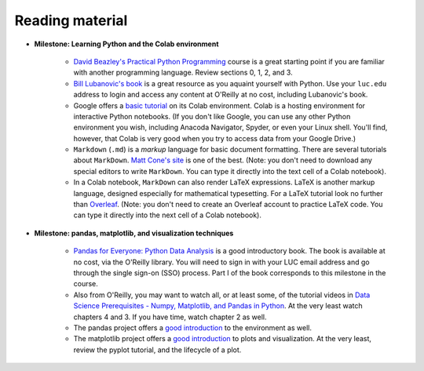 Reading material
++++++++++++++++

* **Milestone: Learning Python and the Colab environment**


   * `David Beazley's Practical Python Programming <https://dabeaz-course.github.io/practical-python/Notes/Contents.html>`_ course is a great starting point if you are familiar with another programming language. Review sections 0, 1, 2, and 3.

   * `Bill Lubanovic's book <https://learning.oreilly.com/library/view/introducing-python-2nd/9781492051374/>`_ is a great resource as you aquaint yourself with Python. Use your ``luc.edu`` address to login and access any content at O'Reilly at no cost, including Lubanovic's book.
  
   * Google offers a `basic tutorial <https://colab.research.google.com/drive/16pBJQePbqkz3QFV54L4NIkOn1kwpuRrj>`_ on its Colab environment. Colab is a hosting environment for interactive Python notebooks. (If you don't like Google, you can use any other Python environment you wish, including Anacoda Navigator, Spyder, or even your Linux shell. You'll find, however, that Colab is very good when you try to access data from your Google Drive.)

   * ``Markdown`` (``.md``) is a *markup* language for basic document formatting. There are several tutorials about ``MarkDown``. `Matt Cone's site <https://www.markdownguide.org/getting-started/>`_ is one of the best. (Note: you don't need to download any special editors to write ``MarkDown``. You can type it directly into the text cell of a Colab notebook).

   * In a Colab notebook, ``MarkDown`` can also render LaTeX expressions. LaTeX is another markup language, designed especially for mathematical typesetting. For a LaTeX tutorial look no further than `Overleaf <https://www.overleaf.com/learn/latex/Learn_LaTeX_in_30_minutes>`_. (Note: you don't need to create an Overleaf account to practice LaTeX code. You can type it directly into the next cell of a Colab notebook).
 

* **Milestone: pandas, matplotlib, and visualization techniques**


   * `Pandas for Everyone: Python Data Analysis <https://learning.oreilly.com/library/view/pandas-for-everyone/9780137891146/>`_ is a good introductory book. The book is available at no cost, via the O'Reilly library. You will need to sign in with your LUC email address and go through the single sign-on (SSO) process. Part I of the book corresponds to this milestone in the course.

   * Also from O'Reilly, you may want to watch all, or at least some, of the tutorial videos in `Data Science Prerequisites - Numpy, Matplotlib, and Pandas in Python <https://learning.oreilly.com/course/data-science-prerequisites/9781803241616/>`_. At the very least watch chapters 4 and 3. If you have time, watch chapter 2 as well.

   * The pandas project offers a `good introduction <https://pandas.pydata.org/docs/user_guide/10min.html>`__ to the environment as well.

   *  The matplotlib project offers a `good introduction <https://matplotlib.org/stable/tutorials/index.html>`__ to plots and visualization. At the very least, review the pyplot tutorial, and the lifecycle of a plot.
